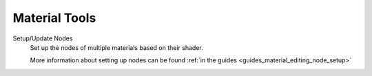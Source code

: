 
==============
Material Tools
==============

.. reference::

	:Viewport:	:menuselection:`Sidebar --> HEIO Tools --> Material`


.. _bpy.ops.heio.material_setup_nodes:

Setup/Update Nodes
	Set up the nodes of multiple materials based on their shader.

	More information about setting up nodes can be found :ref:`in the guides <guides_material_editing_node_setup>`
